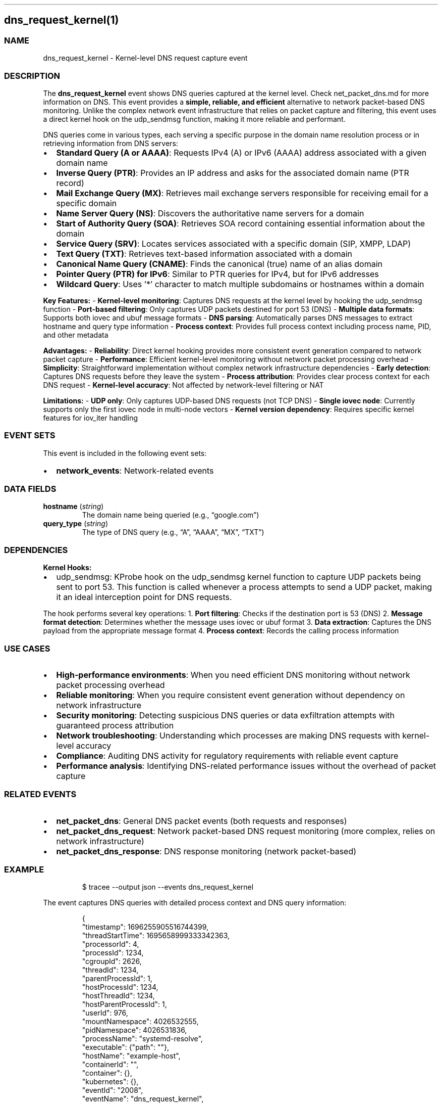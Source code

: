 .\" Automatically generated by Pandoc 3.2
.\"
.TH "" "" "" "" ""
.SH dns_request_kernel(1)
.SS NAME
dns_request_kernel \- Kernel\-level DNS request capture event
.SS DESCRIPTION
The \f[B]dns_request_kernel\f[R] event shows DNS queries captured at the
kernel level.
Check net_packet_dns.md for more information on DNS.
This event provides a \f[B]simple, reliable, and efficient\f[R]
alternative to network packet\-based DNS monitoring.
Unlike the complex network event infrastructure that relies on packet
capture and filtering, this event uses a direct kernel hook on the
\f[CR]udp_sendmsg\f[R] function, making it more reliable and performant.
.PP
DNS queries come in various types, each serving a specific purpose in
the domain name resolution process or in retrieving information from DNS
servers:
.IP \[bu] 2
\f[B]Standard Query (A or AAAA)\f[R]: Requests IPv4 (A) or IPv6 (AAAA)
address associated with a given domain name
.IP \[bu] 2
\f[B]Inverse Query (PTR)\f[R]: Provides an IP address and asks for the
associated domain name (PTR record)
.IP \[bu] 2
\f[B]Mail Exchange Query (MX)\f[R]: Retrieves mail exchange servers
responsible for receiving email for a specific domain
.IP \[bu] 2
\f[B]Name Server Query (NS)\f[R]: Discovers the authoritative name
servers for a domain
.IP \[bu] 2
\f[B]Start of Authority Query (SOA)\f[R]: Retrieves SOA record
containing essential information about the domain
.IP \[bu] 2
\f[B]Service Query (SRV)\f[R]: Locates services associated with a
specific domain (SIP, XMPP, LDAP)
.IP \[bu] 2
\f[B]Text Query (TXT)\f[R]: Retrieves text\-based information associated
with a domain
.IP \[bu] 2
\f[B]Canonical Name Query (CNAME)\f[R]: Finds the canonical (true) name
of an alias domain
.IP \[bu] 2
\f[B]Pointer Query (PTR) for IPv6\f[R]: Similar to PTR queries for IPv4,
but for IPv6 addresses
.IP \[bu] 2
\f[B]Wildcard Query\f[R]: Uses \[cq]*\[cq] character to match multiple
subdomains or hostnames within a domain
.PP
\f[B]Key Features:\f[R] \- \f[B]Kernel\-level monitoring\f[R]: Captures
DNS requests at the kernel level by hooking the \f[CR]udp_sendmsg\f[R]
function \- \f[B]Port\-based filtering\f[R]: Only captures UDP packets
destined for port 53 (DNS) \- \f[B]Multiple data formats\f[R]: Supports
both iovec and ubuf message formats \- \f[B]DNS parsing\f[R]:
Automatically parses DNS messages to extract hostname and query type
information \- \f[B]Process context\f[R]: Provides full process context
including process name, PID, and other metadata
.PP
\f[B]Advantages:\f[R] \- \f[B]Reliability\f[R]: Direct kernel hooking
provides more consistent event generation compared to network packet
capture \- \f[B]Performance\f[R]: Efficient kernel\-level monitoring
without network packet processing overhead \- \f[B]Simplicity\f[R]:
Straightforward implementation without complex network infrastructure
dependencies \- \f[B]Early detection\f[R]: Captures DNS requests before
they leave the system \- \f[B]Process attribution\f[R]: Provides clear
process context for each DNS request \- \f[B]Kernel\-level
accuracy\f[R]: Not affected by network\-level filtering or NAT
.PP
\f[B]Limitations:\f[R] \- \f[B]UDP only\f[R]: Only captures UDP\-based
DNS requests (not TCP DNS) \- \f[B]Single iovec node\f[R]: Currently
supports only the first iovec node in multi\-node vectors \- \f[B]Kernel
version dependency\f[R]: Requires specific kernel features for iov_iter
handling
.SS EVENT SETS
This event is included in the following event sets:
.IP \[bu] 2
\f[B]network_events\f[R]: Network\-related events
.SS DATA FIELDS
.TP
\f[B]hostname\f[R] (\f[I]string\f[R])
The domain name being queried (e.g., \[lq]google.com\[rq])
.TP
\f[B]query_type\f[R] (\f[I]string\f[R])
The type of DNS query (e.g., \[lq]A\[rq], \[lq]AAAA\[rq], \[lq]MX\[rq],
\[lq]TXT\[rq])
.SS DEPENDENCIES
\f[B]Kernel Hooks:\f[R]
.IP \[bu] 2
udp_sendmsg: KProbe hook on the \f[CR]udp_sendmsg\f[R] kernel function
to capture UDP packets being sent to port 53.
This function is called whenever a process attempts to send a UDP
packet, making it an ideal interception point for DNS requests.
.PP
The hook performs several key operations: 1.
\f[B]Port filtering\f[R]: Checks if the destination port is 53 (DNS) 2.
\f[B]Message format detection\f[R]: Determines whether the message uses
iovec or ubuf format 3.
\f[B]Data extraction\f[R]: Captures the DNS payload from the appropriate
message format 4.
\f[B]Process context\f[R]: Records the calling process information
.SS USE CASES
.IP \[bu] 2
\f[B]High\-performance environments\f[R]: When you need efficient DNS
monitoring without network packet processing overhead
.IP \[bu] 2
\f[B]Reliable monitoring\f[R]: When you require consistent event
generation without dependency on network infrastructure
.IP \[bu] 2
\f[B]Security monitoring\f[R]: Detecting suspicious DNS queries or data
exfiltration attempts with guaranteed process attribution
.IP \[bu] 2
\f[B]Network troubleshooting\f[R]: Understanding which processes are
making DNS requests with kernel\-level accuracy
.IP \[bu] 2
\f[B]Compliance\f[R]: Auditing DNS activity for regulatory requirements
with reliable event capture
.IP \[bu] 2
\f[B]Performance analysis\f[R]: Identifying DNS\-related performance
issues without the overhead of packet capture
.SS RELATED EVENTS
.IP \[bu] 2
\f[B]net_packet_dns\f[R]: General DNS packet events (both requests and
responses)
.IP \[bu] 2
\f[B]net_packet_dns_request\f[R]: Network packet\-based DNS request
monitoring (more complex, relies on network infrastructure)
.IP \[bu] 2
\f[B]net_packet_dns_response\f[R]: DNS response monitoring (network
packet\-based)
.SS EXAMPLE
.IP
.EX
$ tracee \-\-output json \-\-events dns_request_kernel
.EE
.PP
The event captures DNS queries with detailed process context and DNS
query information:
.IP
.EX
{
  \[dq]timestamp\[dq]: 1696255905516744399,
  \[dq]threadStartTime\[dq]: 1695658999333342363,
  \[dq]processorId\[dq]: 4,
  \[dq]processId\[dq]: 1234,
  \[dq]cgroupId\[dq]: 2626,
  \[dq]threadId\[dq]: 1234,
  \[dq]parentProcessId\[dq]: 1,
  \[dq]hostProcessId\[dq]: 1234,
  \[dq]hostThreadId\[dq]: 1234,
  \[dq]hostParentProcessId\[dq]: 1,
  \[dq]userId\[dq]: 976,
  \[dq]mountNamespace\[dq]: 4026532555,
  \[dq]pidNamespace\[dq]: 4026531836,
  \[dq]processName\[dq]: \[dq]systemd\-resolve\[dq],
  \[dq]executable\[dq]: {\[dq]path\[dq]: \[dq]\[dq]},
  \[dq]hostName\[dq]: \[dq]example\-host\[dq],
  \[dq]containerId\[dq]: \[dq]\[dq],
  \[dq]container\[dq]: {},
  \[dq]kubernetes\[dq]: {},
  \[dq]eventId\[dq]: \[dq]2008\[dq],
  \[dq]eventName\[dq]: \[dq]dns_request_kernel\[dq],
  \[dq]matchedPolicies\[dq]: [\[dq]\[dq]],
  \[dq]argsNum\[dq]: 2,
  \[dq]returnValue\[dq]: 0,
  \[dq]syscall\[dq]: \[dq]write\[dq],
  \[dq]stackAddresses\[dq]: [0],
  \[dq]contextFlags\[dq]: {\[dq]containerStarted\[dq]: \f[B]false\f[R], \[dq]isCompat\[dq]: \f[B]false\f[R]},
  \[dq]threadEntityId\[dq]: 131662446,
  \[dq]processEntityId\[dq]: 131662446,
  \[dq]parentEntityId\[dq]: 1975426032,
  \[dq]args\[dq]: [
    {\[dq]name\[dq]: \[dq]hostname\[dq], \[dq]type\[dq]: \[dq]string\[dq], \[dq]value\[dq]: \[dq]google.com\[dq]},
    {\[dq]name\[dq]: \[dq]query_type\[dq], \[dq]type\[dq]: \[dq]string\[dq], \[dq]value\[dq]: \[dq]A\[dq]}
  ]
}
.EE
.PP
Choose \f[CR]dns_request_kernel\f[R] when you need reliable event
generation without network infrastructure dependencies, better
performance by avoiding packet capture overhead, simpler implementation
with direct kernel hooking, and guaranteed process attribution at the
kernel level.
.PP
Choose network packet events when you need DNS response monitoring (this
event only captures requests), TCP\-based DNS monitoring (this event
only captures UDP), or network\-level packet analysis and filtering.

